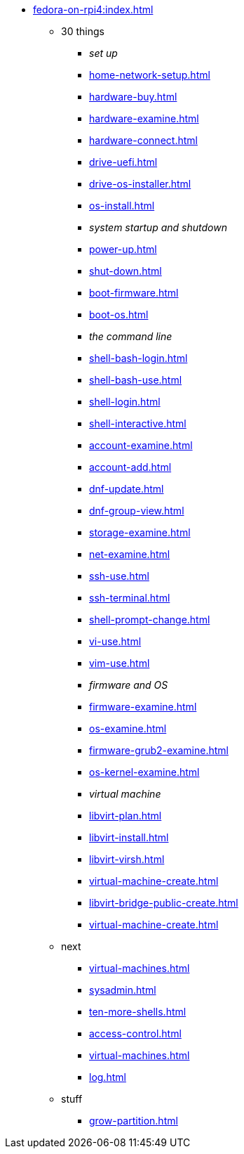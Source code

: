 * xref:fedora-on-rpi4:index.adoc[]
** 30 things
*** _set up_
*** xref:home-network-setup.adoc[]
*** xref:hardware-buy.adoc[]
*** xref:hardware-examine.adoc[]
*** xref:hardware-connect.adoc[]
*** xref:drive-uefi.adoc[]
*** xref:drive-os-installer.adoc[]
*** xref:os-install.adoc[]
*** _system startup and shutdown_
*** xref:power-up.adoc[]
*** xref:shut-down.adoc[]
*** xref:boot-firmware.adoc[]
*** xref:boot-os.adoc[]
*** _the command line_
*** xref:shell-bash-login.adoc[]
*** xref:shell-bash-use.adoc[]
*** xref:shell-login.adoc[]
*** xref:shell-interactive.adoc[]
*** xref:account-examine.adoc[]
*** xref:account-add.adoc[]
*** xref:dnf-update.adoc[]
*** xref:dnf-group-view.adoc[]
*** xref:storage-examine.adoc[]
*** xref:net-examine.adoc[]
*** xref:ssh-use.adoc[]
*** xref:ssh-terminal.adoc[]
*** xref:shell-prompt-change.adoc[]
*** xref:vi-use.adoc[]
*** xref:vim-use.adoc[]
*** _firmware and OS_
*** xref:firmware-examine.adoc[]
*** xref:os-examine.adoc[]
*** xref:firmware-grub2-examine.adoc[]
*** xref:os-kernel-examine.adoc[]
*** _virtual machine_
*** xref:libvirt-plan.adoc[]
*** xref:libvirt-install.adoc[]
*** xref:libvirt-virsh.adoc[]
*** xref:virtual-machine-create.adoc[]
*** xref:libvirt-bridge-public-create.adoc[]
*** xref:virtual-machine-create.adoc[]
** next
*** xref:virtual-machines.adoc[]
*** xref:sysadmin.adoc[]
*** xref:ten-more-shells.adoc[]
*** xref:access-control.adoc[]
*** xref:virtual-machines.adoc[]
*** xref:log.adoc[]
** stuff
*** xref:grow-partition.adoc[]
